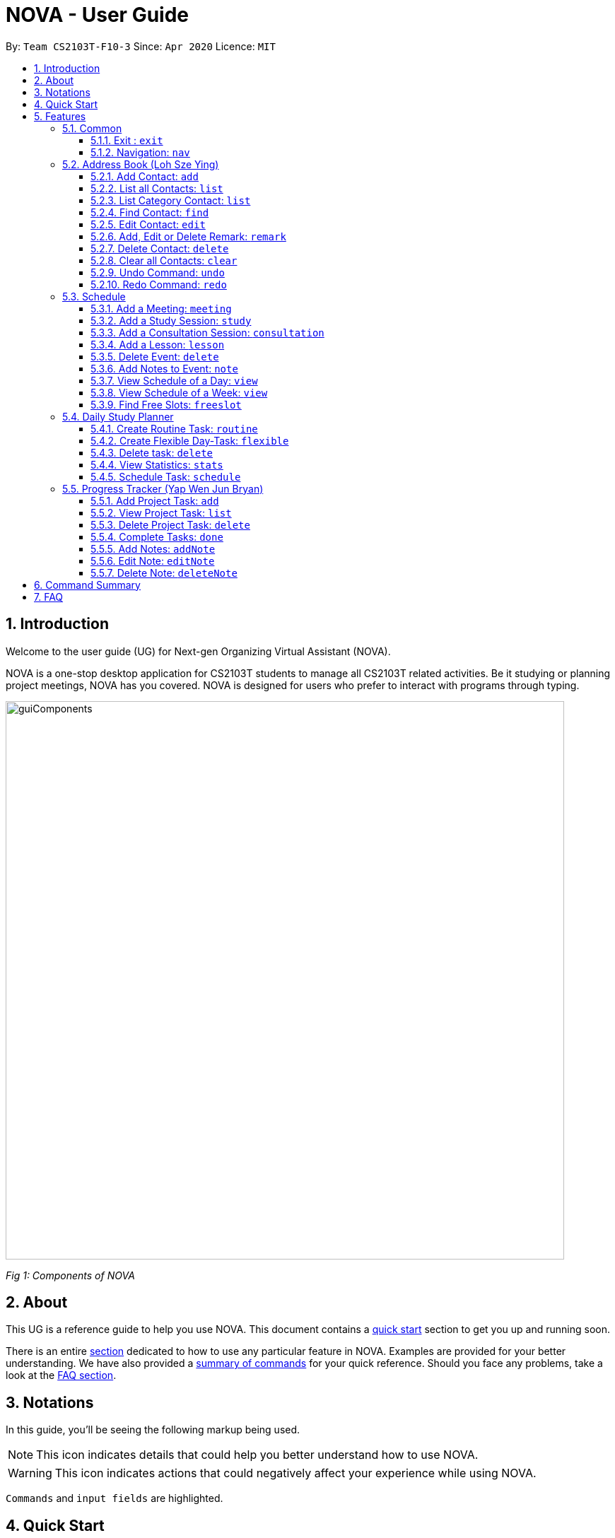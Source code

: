 [[Top]]
= NOVA - User Guide
:site-section: UserGuide
:toc:
:toc-title:
:toc-placement: preamble
:toclevels: 4
:sectnums:
:imagesDir: images
:stylesDir: stylesheets
:xrefstyle: full
:experimental:
ifdef::env-github[]
:tip-caption: :bulb:
:note-caption: :information_source:
endif::[]

:repoURL: https://github.com/AY1920S2-CS2103T-F10-3/main

By: `Team CS2103T-F10-3`      Since: `Apr 2020`      Licence: `MIT`

[[Intro]]
// tag::intro[]
== Introduction

Welcome to the user guide (UG) for Next-gen Organizing Virtual Assistant (NOVA).

NOVA is a one-stop desktop application for CS2103T students to manage all CS2103T related activities. Be it studying
or planning project meetings, NOVA has you covered. NOVA is designed for users who prefer to interact with programs
through typing.

image::userguide/guiComponents.png[width="790" align="center"]
[.text-center]
_[.small]#Fig 1: Components of NOVA#_
// end::intro[]
// tag::about[]
[[About]]
== About

This UG is a reference guide to help you use NOVA. This document contains a <<QuickStart, quick start>> section to get
you up and
running soon.

There is an entire <<Features, section>> dedicated to how to use any particular feature in NOVA. Examples are provided
for your
better understanding. We have also provided a <<Summary, summary of commands>> for your quick reference. Should you
face any problems, take a look at the <<FAQ, FAQ section>>.
// end::about[]
// tag::notation[]
[[Notation]]
== Notations
In this guide, you'll be seeing the following markup being used.

[NOTE]
This icon indicates details that could help you better understand how to use NOVA.

[WARNING]
This icon indicates actions that could negatively affect your experience while using NOVA.

`Commands` and `input fields` are highlighted.
// end::notation[]
[[QuickStart]]
== Quick Start
Here are some steps to get you started:

.  Ensure you have Java *11* or above installed in your Computer.
.  Download the latest *nova.jar* link:{repoURL}/releases[here].
.  Copy the file to the folder you want to use as the home folder for your NOVA.
.  Double-click the file to start the app. The GUI should appear in a few seconds.
+
image::Ui.png[width="790" align="center"]
[.text-center]
_[.small]#Fig 4.1: GUI of NOVA#_
+
.  Type the command in the command box and press kbd:[Enter] to execute it.
.  Try the following commands to get you warmed up:

* *`nav ab`*: navigates to address book mode.
+
image::userguide/addressbook.png[width="790" align="center"]
[.text-center]
_[.small]#Fig 4.2: GUI of NOVA after entering `nav ab`#_
+
You can use the following commands once you are in address book mode:

** *`list`* : lists all contacts

** `add n\John Doe p\98765432 e\\john@gmail.com c\classmate` : adds a contact named *John Doe* to the Address Book
 and categorise as classmate

* *`exit`* : exits the app

Refer to <<Features, Features>> for details of each command.

[[Features]]
== Features
Features are grouped together in modes of operation. There is a set of common commands which can be used in any mode,
and within every mode, there is also a set of commands for you to use and get things done.

=== Common
NOVA offers a set of common functionalities across all modes. These commands can be executed within any mode in NOVA.

==== Exit : `exit`
You can exit NOVA with this command. While exiting NOVA, contacts, schedules and notes will be saved.

Format: +
`exit`

<<Top, [Back to Top]>>

==== Navigation: `nav`
You can navigate to the desired mode to use its features.

Format: +
`nav [home/ab/schedule/planner/progresstracker]`

[NOTE]
`ab` refers to address book.

Example: +
Suppose you want to use the schedule, +

`nav schedule`

NOVA will change the mode to schedule as seen below.

image::userguide/schedule_nav.png[width="790" align="center"]
[.text-center]
_[.small]#Fig 5.1.2: GUI of NOVA after entering `nav schedule`#_

<<Top, [Back to Top]>>

=== Address Book (Loh Sze Ying)
Learn how to work with the Address Book in NOVA. The address book feature allows you to keep in contact with
your teammates and classmates, and contacts are automatically sorted by alphabetical order. +
Access this mode by entering the command `nav ab`. Your NOVA should look something
like Figure 5.2 below.

image::userguide/addressbook.png[width="790" align="center"]
[.text-center]
_[.small]#Fig 5.2: GUI of NOVA after entering `nav ab`#_

==== Add Contact: `add`
You can add your classmate or teammate as contact.

Format: `add n\[name] p\[phone number] e\[email address] c\[classmate/teammate]`

[NOTE]
====
* `[name]` is not case-sensitive. (E.g. "Jane doe" is the same as "jane Doe"). +
The name you add will be automatically formatted. (E.g. "jane doe" will become "Jane Doe")
* `[classmate/teammate]` is not case-sensitive. (E.g. "ClassMate" is the same as "classmate")
* You can only add either `classmate` or `teammate` as category
====

Example: +
Suppose you want to add your classmate named Jane Doe, with phone number 12345678 and email address janedoe@gmail.com
into NOVA,

enter the command: `add n\Jane Doe p\12345678 e\\janedoe@gmail.com c\classmate`

NOVA will add a new contact named Jane Doe, phone number 12345678 and email address janedoe@gmail.com into the
classmate category and display a confirmation message as seen below.

image::userguide/addressbook_add.PNG[width="690" align="center"]
[.text-center]
_[.small]#Fig 5.2.1: Display message after entering +
`add n\Jane Doe p\12345678 e\\janedoe@gmail.com c\classmate`#_

<<Top, [Back to Top]>>

==== List all Contacts: `list`
You can list the contact's name, phone number and category of all contacts.

Format: `list`

<<Top, [Back to Top]>>

==== List Category Contact: `list`
You can list the name and phone number of all the contacts under a specified category, be it classmate or teammate.

Format: `list c\[classmate/teammate]`

[NOTE]
====
* `[classmate/teammate]` is not case-sensitive. (E.g. "ClasSMate" is the same as "classmate")
* There are only `classmate` and `teammate` categories
====

Example:

* Suppose you want to view all the classmate contacts that you have added into NOVA,
+
`list c\classmate`
+
NOVA will lists all your contacts in the `classmate` category as seen below.

* Suppose you want to view all the teammate contacts that you have added into NOVA,
+
`list c\teammate`
+
NOVA will lists all your contacts in the `teammate` category as seen below.

<<Top, [Back to Top]>>

==== Find Contact: `find`
You can find a contact added to the address book easily, either with the full name or just with the person's first or the last name.

Format: `find n\[name]`

[NOTE]
====
* `[name]` is not case-sensitive. (E.g. "Jane doe" is the same as "jane Doe")
====

Example:

* Suppose you want to find Jane Doe within NOVA,
+
`find n\Jane doe`
+
NOVA will find and list saved contacts named Jane Doe.

* Or you can find Jane Doe with just Jane,
+
`find n\Jane`
+
NOVA will find and list saved contacts named Jane.

<<Top, [Back to Top]>>

==== Edit Contact: `edit`
You can edit the contacts that you have added. If the contact you want to edit does not exist, NOVA will let you know. +

Format: `edit i\[index] n\[name] p\[phone number] e\[email address] c\[classmate/teammate]`

[WARNING]
====
The `[index]` will apply on the list of your most recent `list`, `list c\[classmate/teamate]` or `find` command.
Confirm the position of the contact in your most recent list to avoid editing other contact.
====

[NOTE]
====
* At least one of the optional fields must be provided. +
Optional fields are `n\[name]`, `p\[phone number]`,
`e\[email address]` or `c\[classmate/teammate]`
* The `[index]` must be a positive integer. (E.g. 1, 2, 3, ...)
* `[name]` and `[classmate/teammate]` are not case-sensitive. (E.g. "Jane doe" is the same as "jane Doe")
* The name you add will be automatically formatted. (E.g. "jane doe" will become "Jane Doe")
* You can only edit either `classmate` or `teammate` as category
====

Example: +
Suppose you want to edit the Alex Yeoh's phone number in your address book after using `list` as shown below,

image::userguide/addressbook_list.PNG[width="690" align="center"]
[.text-center]
_[.small]#Fig 5.2.5.1: Example display message after entering `list`#_

enter the command: `edit i\1 p\88888888`

NOVA will edit the phone number of Alex Yeoh to 88888888 as shown below.

image::userguide/addressbook_edit.PNG[width="790" align="center"]
[.text-center]
_[.small]#Fig 5.2.5.2: Display message after entering `edit i\1 p\88888888`#_

<<Top, [Back to Top]>>

==== Add, Edit or Delete Remark: `remark`
You can add remarks that are category specific, to a contact.

Format: `remark i\[index] r\[remark]`

[WARNING]
====
The `[index]` will apply on the list of your most recent `list`, `list c\[classmate/teamate]` or `find` command.
Confirm the position of the contact in your most recent list to avoid editing other contact.
====

[NOTE]
====
* The `[index]` must be a positive integer. (E.g. 1, 2, 3, ...)
* To remove any remarks, use `remark i\[index] r\` or `remark i\[index]`
====

Example: +
Suppose you want add remark to Bernice Yu in your address book after using `list` as seen in Fig 5.2.5.1,

enter the command: `remark i\2 r\She's a nice teammate`

NOVA will add the remark "She's a nice teammate" to Bernice Yu in your address book as shown below.

image::userguide/addressbook_remark.PNG[width="790" align="center"]
[.text-center]
_[.small]#Fig 5.2.6.2: Display message after entering `remark i\2 r\She's a nice teammate`#_

<<Top, [Back to Top]>>

==== Delete Contact: `delete`
You can delete a contact that you have added. If the contact you try to delete does not exist, NOVA will let you know.

Format: `delete i\[index]`

[WARNING]
====
The `[index]` will apply on the list of your most recent `list`, `list c\[classmate/teamate]` or `find` command.
Confirm the position of the contact in your most recent list to avoid editing other contact.
====

[NOTE]
====
* Deletes the contact at the specified `[index]` in the displayed contact list
* The `[index]` must be a positive integer. (E.g. 1, 2, 3, ...)
====

Example: +
Suppose you want to delete Alex Yeoh's contact after using the `list` as seen in Fig 5.2.5.1,

enter the command: `delete i\1`

NOVA will delete Alex Yeoh from your the address book.

image::userguide/addressbook_delete.PNG[width="790" align="center"]
[.text-center]
_[.small]#Fig 5.2.7.2: Display message after entering `delete i\1`#_

<<Top, [Back to Top]>>

==== Clear all Contacts: `clear`
You can clear all the contacts that you have added in your address book.

Format: `clear`

[WARNING]
Using `clear` command will **delete all** the contacts that you have saved.

<<Top, [Back to Top]>>

==== Undo Command: `undo`
You can undo a command that you have entered. If you cannot undo, NOVA will let you know.

Format: `undo`

<<Top, [Back to Top]>>

==== Redo Command: `redo`

You can redo undone commands. To use `redo`, you must first have used `undo`. If you cannot redo, NOVA will let you know.

Format: `redo`

[WARNING]
After you successfully entered a command (apart from undo) after an undo command, you will lose all undone commands.

<<Top, [Back to Top]>>

=== Schedule
Learn how to work with the schedule feature in NOVA. You can track important events by adding them into the schedule
and manage them easily  You need to be in schedule mode. Enter the schedule mode by entering the command `nav schedule`.
Your NOVA should look something like Figure 5.3 below.

image::userguide/schedule_nav.png[width="790" align="center"]
[.text-center]
_[.small]#Figure 5.3: GUI of NOVA after user typed `nav schedule`#_

// tag::events[]

==== Add a Meeting: `meeting`
You can add a meeting as one of your events.
If there is already an event in the time slot, NOVA will inform you.

Format: `meeting d\[description] v\[venue] t\[YYYY-MM-DD] [Start time (HH:MM)] [End time (HH:MM)]`

[NOTE]
====
* The `[End time (HH:MM)]` must be later than the `[Start time (HH:MM)]`.
* You can only add meetings to dates that fall within the semester.
* All prefixes (i.e. `d\`, `v\` and `t\`) must be present.
* `[description]` and/or `[venue]` can be left as blank spaces if you wish (i.e. " ").
====

Example: +
Suppose you wish to add a project meeting into your schedule, which is from 2pm to 3pm on 20 Feb 2020, +

enter the command: `meeting d\CS2103T website set-up v\COM1 t\2020-02-20 14:00 15:00`

NOVA will create an event for a team meeting at COM1 on 20 Feb 2020 to set up CS2103T website from 2pm to 3pm.

image::userguide/EventMeeting.png[width="500" align="center"]
[.text-center]
_[.small]#Fig 5.3.1: Display message after entering +
 `meeting d\CS2103T website set-up v\COM1 t\2020-02-20 14:00 15:00`#_

<<Top, [Back to Top]>>

==== Add a Study Session: `study`
You can add a study session as one of your events.
If there is already an event in the time slot, NOVA will inform you.

Format: `study d\[description] v\[venue] t\[YYYY-MM-DD] [Start time (HH:MM)] [End time (HH:MM)]`

[NOTE]
====
* The `[End time (HH:MM)]` must be later than the `[Start time (HH:MM)]`.
* You can only add study sessions to dates that fall within the semester.
* All prefixes (i.e. `d\`, `v\` and `t\`) must be present.
* `[description]` and/or `[venue]` can be left as blank spaces if you wish (i.e. " ").
====

Example: +
Suppose you wish to add a group study session from 4pm to 5pm on 20 Feb 2020, +

enter the command: `study d\cool peeps revision v\COM1 t\2020-02-20 16:00 17:00`

NOVA will create an event for study session at COM1 on 20 Feb 2020 from 4pm to 5pm.

image::userguide/EventStudy.png[width="500" align="center"]
[.text-center]
_[.small]#Fig 5.3.2: Display message after entering +
 `study d\cool peeps revision v\COM1 t\2020-02-20 16:00 17:00`#_

<<Top, [Back to Top]>>

==== Add a Consultation Session: `consultation`
You can add a consultation session as one of your events.
If there is already an event in the time slot, NOVA will inform you.

Format: `consultation d\[description] v\[venue] t\[YYYY-MM-DD] [Start time (HH:MM)] [End time (HH:MM)]`

[NOTE]
====
* The `[End time (HH:MM)]` must be later than the `[Start time (HH:MM)]`.
* You can only add consultation sessions to dates that fall within the semester.
* All prefixes (i.e. `d\`, `v\` and `t\`) must be present.
* `[description]` and/or `[venue]` can be left as blank spaces if you wish (i.e. " ").
====

Example: +
Suppose you wish to add a consultation session from 3pm to 4pm on 20 Feb 2020, +

enter the command: `consultation d\clarify UML v\COM1 t\2020-02-20 15:00 16:00`

NOVA will create an event for consultation at COM1 on 20 Feb 2020 to clarify UML from 3pm to 4pm.

image::userguide/EventConsultation.png[width="500" align="center"]
[.text-center]
_[.small]#Fig 5.3.3: Display message after entering +
 `consultation d\clarify UML v\COM1 t\2020-02-20 15:00 16:00`#_

<<Top, [Back to Top]>>

==== Add a Lesson: `lesson`
You can add weekly lessons as one of your events.
If there is already an event in the time slot, NOVA will inform you.

Format: `lesson d\[description] v\[venue] t\[day] [Start time (HH:MM)] [End time (HH:MM)]`

[NOTE]
====
* The `[End time (HH:MM)]` must be later than the `[Start time (HH:MM)]`.
* The lesson will be repeated weekly from weeks 1 to 13.
* There will not be lessons in the recess week.
* All prefixes (i.e. `d\`, `v\` and `t\`) must be present.
* `[description]` and/or `[venue]` can be left as blank spaces if you wish (i.e. " ").
====

Example: +
Suppose you wish to add a weekly lesson from 3pm to 4pm on Friday, +

enter the command: `lesson d\CS2103T tutorial v\COM1-B103 t\Friday 15:00 16:00`

NOVA will create weekly events for CS2103T tutorial at COM1-B103 on Friday from 3pm to 4pm for the entire semester.

image::userguide/EventLesson.png[width="500" align="center"]
[.text-center]
_[.small]#Fig 5.3.4: Display message after entering +
 `lesson d\CS2103T tutorial v\COM1-B103 t\Friday 15:00 16:00`#_

<<Top, [Back to Top]>>

==== Delete Event: `delete`
You can delete an event that you no longer want.
If the event does not exist, NOVA will inform you.

Format: `delete t\[YYYY-MM-DD] i\[index]`

[NOTE]
====
* `[index]` must be a positive integer. (E.g. 1, 2, 3, ...)
* All prefixes (i.e. `t\` and `i\`) must be present.
====

Example: +
Suppose you wish to remove the second event from the list of events on 20 Feb 2020, +

enter the command: `delete t\2020-02-20 i\2`

NOVA will delete the second event on 20 Feb 2020.

image::userguide/EventDelete.png[width="500" align="center"]
[.text-center]
_[.small]#Fig 5.3.5: Display message after entering `delete t\2020-02-20 i\2`#_

<<Top, [Back to Top]>>

==== Add Notes to Event: `note`
You can add additional notes about an event. If the event does not exist, NOVA will inform you.

Format: `note d\[description] t\[YYYY-MM-DD] i\[index]`

[NOTE]
====
* `[index]` must be a positive integer. (E.g. 1, 2, 3, ...)
* All prefixes (i.e. `d\`, `t\` and `i\`) must be present.
* `[description]` can be left as a blank space if you wish (i.e. " ").
====

Example: +
Suppose you wish to add a note that indicates the work allocation to a meeting event, +

enter the command: `note d\Alice - Contact Us page, Bob - Readme Page t\2020-02-20 i\1`

NOVA will add a note with the description "note d\Alice - Contact Us page, Bob - Readme Page t\2020-02-20 i\1"
to the first event on 20 Feb 2020.

image::userguide/EventNote.png[width="500" align="center"]
[.text-center]

_[.small]#Fig 5.3.6: Display message after entering +
`note d\Alice - Contact Us page, Bob - Readme Page t\2020-02-20 i\1`#_

// end::events[]

<<Top, [Back to Top]>>

// tag::view[]
==== View Schedule of a Day: `view`
You can view the schedule of a specified day. If there is nothing to do on that day, NOVA will tell you.

Format: +
`view t\[YYYY-MM-DD]`

Example: +
Suppose you want to check out what events are happening on 29 Feb, +

enter the command: `view t\2020-02-20`

NOVA will show your schedule on 20 Feb 2020 as seen below.

image::userguide/schedule_view_date.png[width="500" align="center"]
[.text-center]
_[.small]#Fig 5.3.7: Display message after entering `view t\2020-02-20`#_

<<Top, [Back to Top]>>

==== View Schedule of a Week: `view`
You can view the schedule of a specified week. IF there is nothing to do on that week, NOVA will tell you.

Format: +
`view week i\[week #]`

[NOTE]
====
* `[week #]` must be a positive integer. (E.g. 1, 2, 3, ...)
* Week number for special weeks are as such:
** Recess week is week 16
** Reading week is week 14
** Final examination week is week 15
====

Example: +
Suppose you are interested in what is going to happen in week 6 of the semester, +

enter the command: `view week i\6`

NOVA will show your schedule in week 6 of the semester as seen below.

image::userguide/schedule_view_week.png[width="500" align="center"]
[.text-center]
_[.small]#Fig 5.3.8: Display message after entering `view week i\6`#_

<<Top, [Back to Top]>>
// end::view[]

==== Find Free Slots: `freeslot`
You can find free slots on a day easily within your schedule without looking through your schedule.

Format: +
`freeslot t\[YYYY-MM-DD]`

Example: +
Suppose you want to find pockets of free time on 20 Feb 2020, +

enter the command: `freeslot t\2020-02-20`

NOVA will show you your freeslots on 20 Feb 2020.

<<Top, [Back to Top]>>

//tag::studyplanner[]
=== Daily Study Planner
Learn how to work with the planner feature in NOVA. You can add daily/weeky tasks into your study plan and schedule it
on any day you like hassle-free. You need to be in planner mode. Enter the planner mode by entering the command
`nav planner`.

image::userguide/planner.PNG[width="790" align="center"]
[.text-center]
_[.small]#Fig 5.4: GUI of NOVA after user typed contact `nav planner`#_

==== Create Routine Task: `routine`
You can create routine tasks in your study plan. When being scheduled, the tasks will lasts for 30 minutes weekly if
possible.

Format: +
`routine p\[task name] f\[daily/weekly] d\[event duration in minutes]`

[NOTE]
`[event duration in minutes]` must be between 0 and 1440

Example: +
Suppose you want to create a weekly routine task "read cs2103 textbook",

`routine p\read cs2103 textbook f\weekly d\30`

NOVA will create a new task “read cs2103 textbook”.

<<Top, [Back to Top]>>

==== Create Flexible Day-Task: `flexible`
You can create flexible tasks in your study plan, which will create one event per day when being scheduled. When
being scheduled, these tasks will create events with duration as long as possible, from 10 minutes to 60 minutes.

Format: +
`flexible p\[task name] t\[total minutes] mind\[maximum event duration in minutes] maxd\[maximum event duration in minutes]`

[NOTE]
====
* `[total minutes]` must be greater than `[minimum event duration in minutes]`
* `[maximum event duration in minutes]` must be greater or equal to `[minimum event duration in minutes]`
* `[minimum event duration in minutes]` and `[maximum event duration in minutes]` must be between 0 and 1440
====

Example: +
Suppose you want to create a flexible task "study vocabulary", +
 +
`flexible p\study vocabulary t\100 mind\10 maxd\60`

NOVA will create a new task “study vocabulary” +
When being scheduled, this task will create one event “study vocabulary” with duration as long as
possible, from 10 minutes to 60 minutes. +
The total duration of all the event scheduled will not exceed 100 minutes.

<<Top, [Back to Top]>>

==== Delete task: `delete`
You can delete a task, and all its related future events.

Format: +
`delete p\[task name]`

Example: +
Suppose you want to delete the task "study vocabulary",

`delete p\study vocabulary`

NOVA will delete the task “study vocabulary” and all its related future events.

<<Top, [Back to Top]>>

==== View Statistics: `stats`
You can view the statistics of every tasks currently in study plan. The statistics are as follows:

* For weekly routine task, statistics consists of:
** Number of weeks completed and incomplete since its creation
** All the events related to the task
* For daily routine task, statistics consists of:
** Number of days done and not done since its creation
** All the events related to the task

* For flexible tasks, statistics consists of:
** Percentage done (Total duration of every event created / Total minutes)
** All the events related to the task

Format: +
`stats`

NOVA will display the statistics of all the tasks currently in study plan.

<<Top, [Back to Top]>>

==== Schedule Task: `schedule`
You can generate an event on a random spot on the specified day according to the requirements of the task if
possible. The event is generated on a random slot, you will need to manually modify the event generated if you wish.
If it is impossible to schedule an event for the task for that day, you will be notified.

Format: +
`schedule p\[task name] t\[YYYY-MM-DD]` +

Example: +
Suppose you want to schedule the weekly routine task "read cs2103 textbook",

`schedule p\read cs2103 textbook t\2020-03-20`

NOVA will finds a free slot bigger than 30 minutes as specified by the task, and creates an event “read cs2103
textbook” that lasts for 30 minutes on a random spot within the free slot.

Suppose you want to schedule the flexible task "study vocabulary", +
 +
`schedule p\study vocabulary t\2020-03-20` +

NOVA will finds a free slot bigger than 10 minutes as specified by the task, and creates an event “read cs2103
textbook” on a random spot within the free slot.

<<Top, [Back to Top]>>

//end::studyplanner[]

//tag::ProgressTracker[]

=== Progress Tracker  (Yap Wen Jun Bryan)
Learn how to work with the progress tracker feature in NOVA. You can track important project tasks by adding them into the progress tracker
and manage them easily. You need to be in Progress Tracker mode. Enter the Progress Tracker mode by entering the
command `nav progresstracker`. Your NOVA should look something like Figure 5.5 below.

image::userguide/progressTracker.png[width="790" align="center"]
[.text-center]
_[.small]#Fig 5.5: GUI of NOVA after typing command `nav progresstracker`#_

==== Add Project Task: `add`
You can add tasks under projects in the progress tracker.

Format: +
`add p\[ip/tp] w\[week number] d\[task description]`

[NOTE]
====
* Only `ip` and `tp` projects are available and are not case-sensitive
* There are only weeks 1 to 13 in each project
* When multiple same tags are keyed, the last tag will be taken as the input.
====

[WARNING]
====
* `add` is case-sensitive
* `[week number]` must be a positive integer (E.g. 1, 2, 3, …)
* `[task description]` cannot be empty
====

Example: +
Suppose you want to add a task to week 3 of IP project to remind yourself to do up javaFx,

`add p\ip w\3 d\Do up javaFx`

NOVA will add a task “Do up javaFx” to week 3 of IP in progress tracker.

image::userguide/addPtTaskResult.png[width="500" align="center"]
[.text-center]
_[.small]#Fig 5.5.1: Display message after entering `add p\ip w\3 d\Do up javaFx`#_

<<Top, [Back to Top]>>

==== View Project Task: `list`
You can view tasks under a certain week for projects in the progress tracker.

Format: +
`list p\[ip/tp] w\[week number]`

[NOTE]
====
* Only `ip` and `tp` projects are available and are not case-sensitive
* There are only weeks 1 to 13 in each project
* When multiple same tags are keyed, the last tag will be taken as the input.
====

[WARNING]
====
* `list` is case-sensitive
* `[week number]` must be a positive integer (E.g. 1, 2, 3, …)
====

Example: +
Suppose you would like to view the tasks you have added to week 3 of IP project,

`list p\ip w\3`

NOVA will list the tasks in week 3 of IP project.

image::userguide/listPtTask.png[width="500" align="center"]
[.text-center]
_[.small]#Fig 5.5.2: Display message after entering `list p\ip w\3`#_

<<Top, [Back to Top]>>

==== Delete Project Task: `delete`
You can remove tasks under projects in the progress tracker.

Format: `delete p\[ip/tp] w\[week number] t\[task number]`

[NOTE]
====
* Only `ip` and `tp` projects are available and are not case-sensitive
* There are only weeks 1 to 13 in each project
* When multiple same tags are keyed, the last tag will be taken as the input.
====

[WARNING]
====
* `delete` is case-sensitive
* `[week number]` must be a positive integer (E.g. 1, 2, 3, …)
* `[task number]` must be a positive integer (E.g. 1, 2, 3, …)
====

Example: +
Suppose you wish to delete task number 1 in week 3 of IP project,

`delete p\ip w\3 t\1`

NOVA will delete task 1 in week 3 of IP in progress tracker.

image::userguide/deletePtTaskResult.png[width="500" align="center"]
[.text-center]
_[.small]#Fig 5.5.3: Display message after entering `delete p\ip w\3 t\1`#_

<<Top, [Back to Top]>>

==== Complete Tasks: `done`
You can mark tasks in the progress tracker as done.

Format: +
`done p\[ip/tp] w\[week number] t\[task number]`

[NOTE]
====
* Only `ip` and `tp` projects are available and are not case-sensitive
* There are only weeks 1 to 13 in each project
* When multiple same tags are keyed, the last tag will be taken as the input.
====

[WARNING]
====
* `done` is case-sensitive
* `[week number]` must be a positive integer (E.g. 1, 2, 3, …)
* `[task number]` must be a positive integer (E.g. 1, 2, 3, …)
====

Example: +
Suppose you wish to set task number 1 in week 3 of IP project as done or undone,

`done p\ip w\3 t\1`

NOVA will set task 1 in week 3 of IP in progress tracker as done/undone depending on it's status originally.

image::userguide/setDonePtTaskResult.png[width="500" align="center"]
[.text-center]
_[.small]#Fig 5.5.4: Display message after entering `done p\ip w\3 t\1`#_

<<Top, [Back to Top]>>

==== Add Notes: `addNote`
You can add notes to project tasks in the progress tracker.

Format: +
`addNote p\[ip/tp] w\[week number] t\[task number] d\[note]`

[NOTE]
====
* Only `ip` and `tp` projects are available and are not case-sensitive
* There are only weeks 1 to 13 in each project
* When multiple same tags are keyed, the last tag will be taken as the input.
====

[WARNING]
====
* `addNote` is case-sensitive
* `[week number]` must be a positive integer (E.g. 1, 2, 3, …)
* `[task number]` must be a positive integer (E.g. 1, 2, 3, …)
* `[note]` cannot be empty
====

Example: +
Suppose you wish to add a note to remind yourself to create a branch and tag for task number 2 in week 3 of IP project,

`addNote p\ip w\3 t\1 d\Need create branch and tag`

NOVA will add a note “Need create branch and tag” to task 1 in week 3 of IP.

image::userguide/addPtNote.png[width="500" align="center"]
[.text-center]
_[.small]#Fig 5.5.5: Display message after entering `addNote p\ip w\3 t\1 d\Need create branch and tag`#_

<<Top, [Back to Top]>>

==== Edit Note: `editNote`
You can edit the note that you have added to tasks in projects in the progress tracker.

Format: +
`editNote p\[ip/tp] w\[week number] t\[task number] d\[new note]`

[NOTE]
====
* Only `ip` and `tp` projects are available and are not case-sensitive
* There are only weeks 1 to 13 in each project
* When multiple same tags are keyed, the last tag will be taken as the input.
====

[WARNING]
====
* `editNote` is case-sensitive
* `[week number]` must be a positive integer (E.g. 1, 2, 3, …)
* `[task number]` must be a positive integer (E.g. 1, 2, 3, …)
* `[new note]` cannot be empty
====

Example: +
Suppose you wish to edit the note added in task 1 of week 3 in IP project,

`editNote p\ip w\3 t\1 d\consult tutor`

NOVA will edit the note under task 1 of week 3 of IP.

image::userguide/editPtNote.png[width="500" align="center"]
[.text-center]
_[.small]#Fig 5.5.6: Display message after entering `editNote p\ip w\3 t\1 d\consult tutor`#_

<<Top, [Back to Top]>>

==== Delete Note: `deleteNote`
You can delete the note that you have added to tasks in projects in the progress tracker.

Format: +
`deleteNote p\[ip/tp] w\[week number] t\[task number]`

[NOTE]
====
* Only `ip` and `tp` projects are available and are not case-sensitive
* There are only weeks 1 to 13 in each project
* When multiple same tags are keyed, the last tag will be taken as the input.
====

[WARNING]
====
* `deleteNote` is case-sensitive
* `[week number]` must be a positive integer (E.g. 1, 2, 3, …)
* `[task number]` must be a positive integer (E.g. 1, 2, 3, …)
====

Example: +
Suppose you wish to delete the note added in task 1 of week 3 in IP project,

`deleteNote p\ip w\3 t\1`

NOVA will delete the note under task 1 of week 3 of IP.

image::userguide/deletePtNote.png[width="500" align="center"]
[.text-center]
_[.small]#Fig 5.5.7: Display message after entering `deleteNote p\ip w\3 t\1`#_
//end::ProgressTracker[]
<<Top, [Back to Top]>>

[[Summary]]
== Command Summary

[%autowidth,cols="<.^,<.^,<.^",options="header"]
|=========================================================
| Mode | Command | Description
.2+| Common
| exit | Exits NOVA
| nav [home/ ab/ schedule/ planner/ tracker] | Changes the mode of NOVA

.10+| Address Book
| add n\[name] p\[phone number] e\[email address] c\[classmate/teammate] | Adds a contact into your address book
| clear | Deletes all contacts within your address book
| delete i\[index] | Deletes the contact at the specified index
| edit i\[index] n\[name] p\[phone number] e\[email address] c\[classmate/teammate] | Edits the contact at the
specified index to the specified fields
| find n\[name] | Finds a contact in your address book
| list | Lists all the contacts in your address book
| list c\[classmate/teammate] | Lists all the contacts of the specified category in your address book
| redo | Redoes an undone command
| remark i\[index] r\[remark] | Adds a category specific remark to the contact at the specified index
| undo | Undoes a command

.9+| Schedule
| consultation d\[description] v\[venue] t\[YYYY-MM-DD] [Start time (HH:MM)] [End time (HH:MM)] | Adds a consultation
event to your schedule
| delete t\[YYYY-MM-DD] i\[index] | Deletes the event at the specified index on the specified day
| freeslot t\[YYYY-MM-DD] | Find pockets of free time you have on the specified day
| lesson d\[description] v\[venue] t\[day] [Start time (HH:MM)] [End time (HH:MM)] | Adds a lesson to your schedule
| meeting d\[description] v\[venue] t\[YYYY-MM-DD] [Start time (HH:MM)] [End time (HH:MM)] | Adds a meeting event to
your schedule
| note d\[description] t\[YYYY-MM-DD] i\[index] | Adds a note to the event at the specified index of the specified date
| study d\[description] v\[venue] t\[YYYY-MM-DD] [Start time (HH:MM)] [End time (HH:MM)] | Adds a study session event
into your schedule
| view t\[YYYY-MM-DD] | Shows the events happening on the specified date
| view week i\[week #] | Shows the events happening on the specified week

.5+| Daily Study Planner
| delete p\[task name] | Deletes a task and all its events
| flexible | Creates a flexible task
| routine p\[task name] f\[daily/weekly] d\[event duration in minutes]| Creates a routine task
| schedule | Schedules a tasks in the schedule
| stats | Views the statistics of your planner

.7+| Progress Tracker
| add p\[ip/tp] w\[week number] d\[task description] | Adds a task to the specified week and project
| list p\[ip/tp] w\[week number] | Lists the tasks that have been added to the specified week and project
| delete p\ip w\3 t\3 | Deletes the specified task
| done p\[ip/tp] w\[week number] t\[task number] | Sets the status of the specified task to done/undone
| addNote p\[ip/tp] w\[week number] t\[task number] d\note | Adds a note to the specified task
| editNote p\[ip/tp] w\[week number] t\[task number] d\[new note] | Overwrites the existing note with the new note
| deleteNote p\[ip/tp] w\[week number] t\[task number] | Deletes the note in the specified task
|=========================================================

<<Top, [Back to Top]>>

[[FAQ]]
== FAQ

*Q*: How do I transfer my data to another Computer? +
*A*: You can install the app on the other computer and overwrite the empty data file it creates with the file that
contains the data of your previous NOVA folder.

<<Top, [Back to Top]>>
